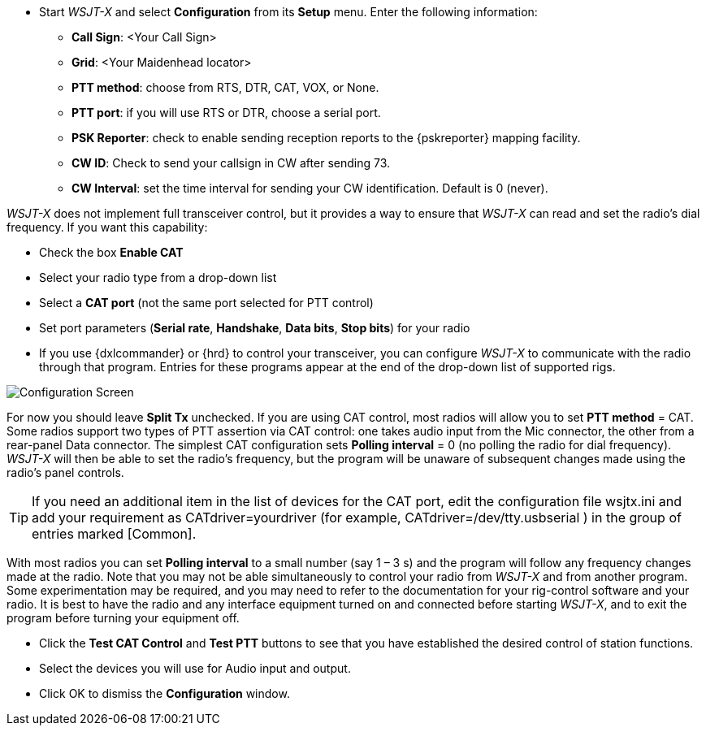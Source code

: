 // Status=review
- Start _WSJT-X_ and select *Configuration* from its *Setup* menu.  Enter
the following information:

* *Call Sign*: <Your Call Sign>
* *Grid*: <Your Maidenhead locator>
* *PTT method*: choose from RTS, DTR, CAT, VOX, or None.
* *PTT port*: if you will use RTS or DTR, choose a serial port.
* *PSK Reporter*: check to enable sending reception reports to the
{pskreporter} mapping facility.
* *CW ID*: Check to send your callsign in CW after sending 73.
* *CW Interval*: set the time interval for sending your CW identification. 
Default is 0 (never).

_WSJT-X_ does not implement full transceiver control, but it provides a
way to ensure that _WSJT-X_ can read and set the radio’s dial
frequency. If you want this capability:

- Check the box *Enable CAT*
- Select your radio type from a drop-down list
- Select a *CAT port* (not the same port selected for PTT control)
- Set port parameters (*Serial rate*, *Handshake*, *Data bits*, *Stop
bits*) for your radio
- If you use {dxlcommander} or {hrd} to control your transceiver, you
can configure _WSJT-X_ to communicate with the radio through that
program.  Entries for these programs appear at the end of the
drop-down list of supported rigs.

[[X11]]
image::images/r3563-config-screen-80.png[align="center",alt="Configuration Screen"]

For now you should leave *Split Tx* unchecked. If you are using CAT
control, most radios will allow you to set *PTT method* = CAT.  Some
radios support two types of PTT assertion via CAT control: one takes
audio input from the Mic connector, the other from a rear-panel Data
connector.  The simplest CAT configuration sets *Polling interval* = 0
(no polling the radio for dial frequency).  _WSJT-X_ will then be able
to set the radio’s frequency, but the program will be unaware of
subsequent changes made using the radio’s panel controls.

TIP: If you need an additional item in the list of devices for the
CAT port, edit the configuration file wsjtx.ini and add your
requirement as CATdriver=yourdriver (for example, 
CATdriver=/dev/tty.usbserial ) in the group of entries marked
[Common].

With most radios you can set *Polling interval* to a small number (say
1 – 3 s) and the program will follow any frequency changes made at the
radio.  Note that you may not be able simultaneously to control your
radio from _WSJT-X_ and from another program.  Some experimentation may
be required, and you may need to refer to the documentation for your
rig-control software and your radio.  It is best to have the radio and
any interface equipment turned on and connected before starting
_WSJT-X_, and to exit the program before turning your equipment off.

- Click the *Test CAT Control* and *Test PTT* buttons to see that you
have established the desired control of station functions.  
- Select the devices you will use for Audio input and output.
- Click OK to dismiss the *Configuration* window.

